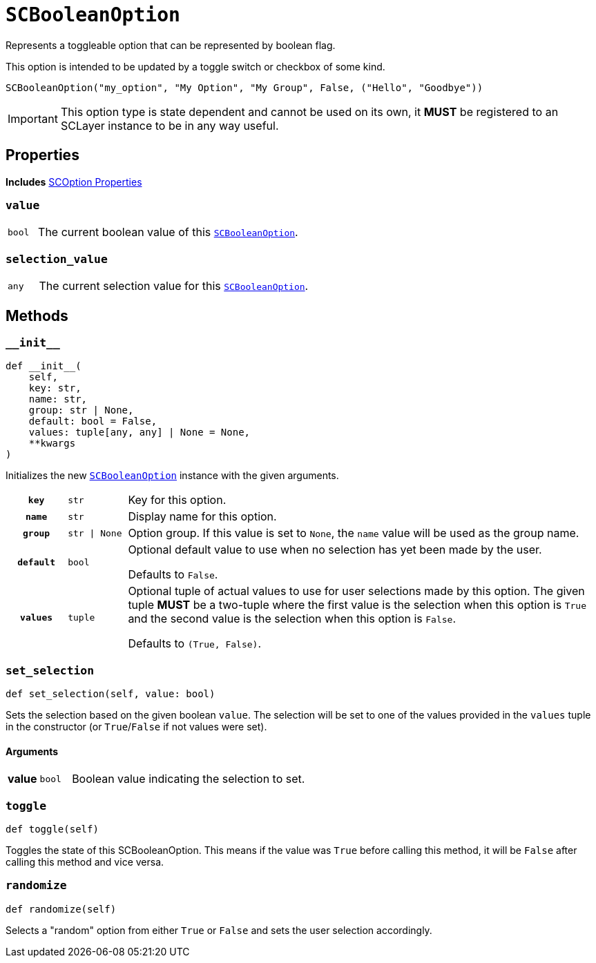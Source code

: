 [#sc-boolean-option]
= `SCBooleanOption`
:icons: font
:source-highlighter: highlight.js

Represents a toggleable option that can be represented by boolean flag.

This option is intended to be updated by a toggle switch or checkbox of some
kind.

```python
SCBooleanOption("my_option", "My Option", "My Group", False, ("Hello", "Goodbye"))
```

[IMPORTANT]
--
This option type is state dependent and cannot be used on its own, it *MUST* be
registered to an SCLayer instance to be in any way useful.
--


== Properties

*Includes* <<sc-option-properties, SCOption Properties>>


=== `value`

[cols="1m,9a"]
|===
| bool
| The current boolean value of this <<sc-boolean-option>>.
|===


=== `selection_value`

[cols="1m,9a"]
|===
| any
| The current selection value for this <<sc-boolean-option>>.
|===


== Methods

=== `+__init__+`

[source, python]
----
def __init__(
    self,
    key: str,
    name: str,
    group: str | None,
    default: bool = False,
    values: tuple[any, any] | None = None,
    **kwargs
)
----

Initializes the new <<sc-boolean-option>> instance with the given arguments.

[cols="1h,1m,8a"]
|===
| `key`
| str
| Key for this option.

| `name`
| str
| Display name for this option.

| `group`
| str \| None
| Option group.  If this value is set to `None`, the `name` value will be used
as the group name.

| `default`
| bool
| Optional default value to use when no selection has yet been made by the user.

Defaults to `False`.

| `values`
| tuple
| Optional tuple of actual values to use for user selections made by this
option.  The given tuple *MUST* be a two-tuple where the first value is the
selection when this option is `True` and the second value is the selection when
this option is `False`.

Defaults to `(True, False)`.
|===


=== `set_selection`

[source, python]
----
def set_selection(self, value: bool)
----

Sets the selection based on the given boolean `value`.  The selection will be
set to one of the values provided in the `values` tuple in the constructor
(or `True`/`False` if not values were set).

==== Arguments

[cols="1h,1m,8a"]
|===
| value
| bool
| Boolean value indicating the selection to set.
|===


=== `toggle`

[source, python]
----
def toggle(self)
----

Toggles the state of this SCBooleanOption.  This means if the value was `True`
before calling this method, it will be `False` after calling this method and
vice versa.


=== `randomize`

[source, python]
----
def randomize(self)
----

Selects a "random" option from either `True` or `False` and sets the user
selection accordingly.
